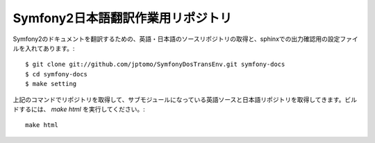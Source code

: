 ==================================
Symfony2日本語翻訳作業用リポジトリ
==================================

Symfony2のドキュメントを翻訳するための、英語・日本語のソースリポジトリの取得と、sphinxでの出力確認用の設定ファイルを入れてあります。::

   $ git clone git://github.com/jptomo/SymfonyDosTransEnv.git symfony-docs
   $ cd symfony-docs
   $ make setting

上記のコマンドでリポジトリを取得して、サブモジュールになっている英語ソースと日本語リポジトリを取得してきます。ビルドするには、 `make html` を実行してください。::

   make html


